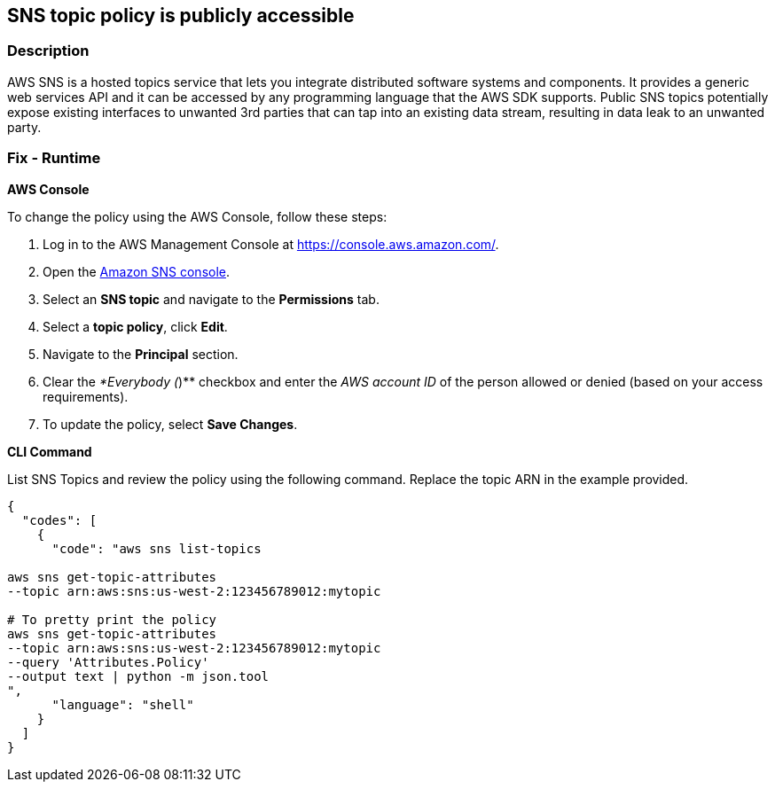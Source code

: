 == SNS topic policy is publicly accessible


=== Description 


AWS SNS is a hosted topics service that lets you integrate distributed software systems and components.
It provides a generic web services API and it can be accessed by any programming language that the AWS SDK supports.
Public SNS topics potentially expose existing interfaces to unwanted 3rd parties that can tap into an existing data stream, resulting in data leak to an unwanted party.

=== Fix - Runtime


*AWS Console* 


To change the policy using the AWS Console, follow these steps:

. Log in to the AWS Management Console at https://console.aws.amazon.com/.

. Open the https://console.aws.amazon.com/sns/[Amazon SNS console].

. Select an *SNS topic* and navigate to the *Permissions* tab.

. Select a *topic policy*, click *Edit*.

. Navigate to the *Principal* section.

. Clear the _*Everybody (_)** checkbox and enter the _AWS account ID_ of the person allowed or denied (based on your access requirements).

. To update the policy, select *Save Changes*.


*CLI Command* 


List SNS Topics and review the policy using the following command.
Replace the topic ARN in the example provided.


[source,shell]
----
{
  "codes": [
    {
      "code": "aws sns list-topics

aws sns get-topic-attributes
--topic arn:aws:sns:us-west-2:123456789012:mytopic

# To pretty print the policy
aws sns get-topic-attributes
--topic arn:aws:sns:us-west-2:123456789012:mytopic
--query 'Attributes.Policy'
--output text | python -m json.tool
",
      "language": "shell"
    }
  ]
}
----
